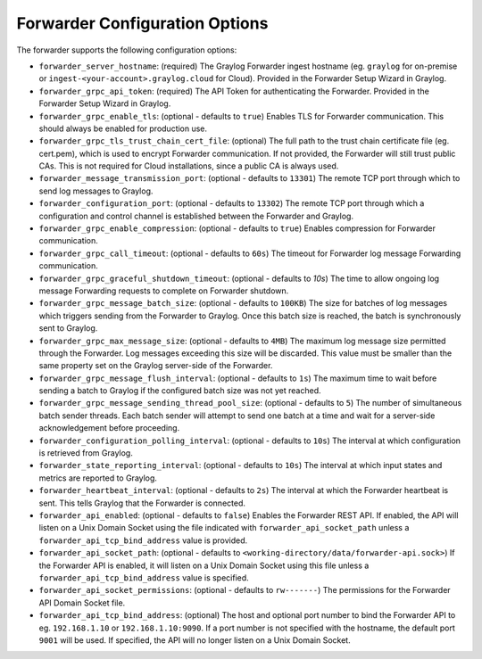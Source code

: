 .. _forwarder_config_options:

###############################
Forwarder Configuration Options
###############################

The forwarder supports the following configuration options:

* ``forwarder_server_hostname``: (required) The Graylog Forwarder ingest hostname (eg. ``graylog`` for on-premise or ``ingest-<your-account>.graylog.cloud`` for Cloud). Provided in the Forwarder Setup Wizard in Graylog.
* ``forwarder_grpc_api_token``: (required) The API Token for authenticating the Forwarder. Provided in the Forwarder Setup Wizard in Graylog.
* ``forwarder_grpc_enable_tls``: (optional - defaults to ``true``) Enables TLS for Forwarder communication. This should always be enabled for production use.
* ``forwarder_grpc_tls_trust_chain_cert_file``: (optional) The full path to the trust chain certificate file (eg. cert.pem), which is used to encrypt Forwarder communication. If not provided, the Forwarder will still trust public CAs. This is not required for Cloud installations, since a public CA is always used.
* ``forwarder_message_transmission_port``: (optional - defaults to ``13301``) The remote TCP port through which to send log messages to Graylog.
* ``forwarder_configuration_port``: (optional - defaults to ``13302``) The remote TCP port through which a configuration and control channel is established between the Forwarder and Graylog.
* ``forwarder_grpc_enable_compression``: (optional - defaults to ``true``) Enables compression for Forwarder communication.
* ``forwarder_grpc_call_timeout``: (optional - defaults to ``60s``) The timeout for Forwarder log message Forwarding communication.
* ``forwarder_grpc_graceful_shutdown_timeout``: (optional - defaults to `10s`) The time to allow ongoing log message Forwarding requests to complete on Forwarder shutdown.
* ``forwarder_grpc_message_batch_size``: (optional - defaults to ``100KB``) The size for batches of log messages which triggers sending from the Forwarder to Graylog. Once this batch size is reached, the batch is synchronously sent to Graylog.
* ``forwarder_grpc_max_message_size``: (optional - defaults to ``4MB``) The maximum log message size permitted through the Forwarder. Log messages exceeding this size will be discarded. This value must be smaller than the same property set on the Graylog server-side of the Forwarder.
* ``forwarder_grpc_message_flush_interval``: (optional - defaults to ``1s``) The maximum time to wait before sending a batch to Graylog if the configured batch size was not yet reached.
* ``forwarder_grpc_message_sending_thread_pool_size``: (optional - defaults to ``5``) The number of simultaneous batch sender threads. Each batch sender will attempt to send one batch at a time and wait for a server-side acknowledgement before proceeding.
* ``forwarder_configuration_polling_interval``: (optional - defaults to ``10s``) The interval at which configuration is retrieved from Graylog.
* ``forwarder_state_reporting_interval``: (optional - defaults to ``10s``) The interval at which input states and metrics are reported to Graylog.
* ``forwarder_heartbeat_interval``: (optional - defaults to ``2s``) The interval at which the Forwarder heartbeat is sent. This tells Graylog that the Forwarder is connected.
* ``forwarder_api_enabled``: (optional - defaults to ``false``) Enables the Forwarder REST API. If enabled, the API will listen on a Unix Domain Socket using the file indicated with ``forwarder_api_socket_path`` unless a ``forwarder_api_tcp_bind_address`` value is provided.
* ``forwarder_api_socket_path``: (optional - defaults to ``<working-directory/data/forwarder-api.sock>``) If the Forwarder API is enabled, it will listen on a Unix Domain Socket using this file unless a ``forwarder_api_tcp_bind_address`` value is specified.
* ``forwarder_api_socket_permissions``: (optional - defaults to ``rw-------``) The permissions for the Forwarder API Domain Socket file.
* ``forwarder_api_tcp_bind_address``: (optional) The host and optional port number to bind the Forwarder API to eg. ``192.168.1.10`` or ``192.168.1.10:9090``. If a port number is not specified with the hostname, the default port ``9001`` will be used. If specified, the API will no longer listen on a Unix Domain Socket.